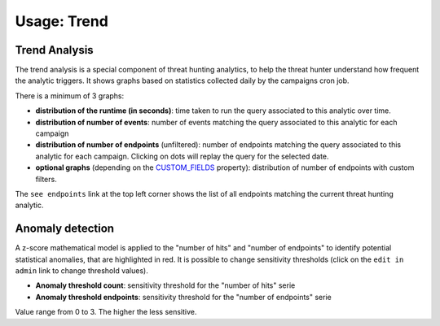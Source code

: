 Usage: Trend
############

Trend Analysis
**************
The trend analysis is a special component of threat hunting analytics, to help the threat hunter understand how frequent the analytic triggers. It shows graphs based on statistics collected daily by the campaigns cron job.

.. image:: ../img/trend_analysis.png
  :width: 1500
  :alt: Trend Analysis

There is a minimum of 3 graphs:

- **distribution of the runtime (in seconds)**: time taken to run the query associated to this analytic over time.
- **distribution of number of events**: number of events matching the query associated to this analytic for each campaign
- **distribution of number of endpoints** (unfiltered): number of endpoints matching the query associated to this analytic for each campaign. Clicking on dots will replay the query for the selected date.
- **optional graphs** (depending on the `CUSTOM_FIELDS <settings.html#custom-fields>`_ property): distribution of number of endpoints with custom filters.

The ``see endpoints`` link at the top left corner shows the list of all endpoints matching the current threat hunting analytic.

Anomaly detection
*****************
A z-score mathematical model is applied to the "number of hits" and "number of endpoints" to identify potential statistical anomalies, that are highlighted in red. It is possible to change sensitivity thresholds (click on the ``edit in admin`` link to change threshold values).

- **Anomaly threshold count**: sensitivity threshold for the "number of hits" serie
- **Anomaly threshold endpoints**: sensitivity threshold for the "number of endpoints" serie

Value range from 0 to 3. The higher the less sensitive.
